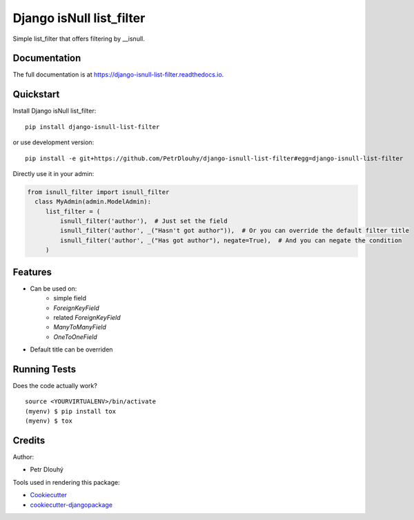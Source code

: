 =============================
Django isNull list_filter
=============================

.. image:: https://badge.fury.io/py/django-isnull-list-filter.svg
    :target: https://badge.fury.io/py/django-isnull-list-filter

.. image:: https://travis-ci.org/petrdlouhy/django-isnull-list-filter.svg?branch=master
    :target: https://travis-ci.org/petrdlouhy/django-isnull-list-filter

.. image:: https://codecov.io/gh/petrdlouhy/django-isnull-list-filter/branch/master/graph/badge.svg
    :target: https://codecov.io/gh/petrdlouhy/django-isnull-list-filter

Simple list_filter that offers filtering by __isnull.

Documentation
-------------

The full documentation is at https://django-isnull-list-filter.readthedocs.io.

Quickstart
----------

Install Django isNull list_filter::

    pip install django-isnull-list-filter

or use development version::

    pip install -e git+https://github.com/PetrDlouhy/django-isnull-list-filter#egg=django-isnull-list-filter

Directly use it in your admin:

.. code-block:: python

    from isnull_filter import isnull_filter
      class MyAdmin(admin.ModelAdmin):
         list_filter = (
             isnull_filter('author'),  # Just set the field
             isnull_filter('author', _("Hasn't got author")),  # Or you can override the default filter title
             isnull_filter('author', _("Has got author"), negate=True),  # And you can negate the condition
         )


Features
--------

* Can be used on:
    * simple field
    * `ForeignKeyField`
    * related `ForeignKeyField`
    * `ManyToManyField`
    * `OneToOneField`
* Default title can be overriden

Running Tests
-------------

Does the code actually work?

::

    source <YOURVIRTUALENV>/bin/activate
    (myenv) $ pip install tox
    (myenv) $ tox

Credits
-------

Author:

* Petr Dlouhý

Tools used in rendering this package:

*  Cookiecutter_
*  `cookiecutter-djangopackage`_

.. _Cookiecutter: https://github.com/audreyr/cookiecutter
.. _`cookiecutter-djangopackage`: https://github.com/pydanny/cookiecutter-djangopackage
